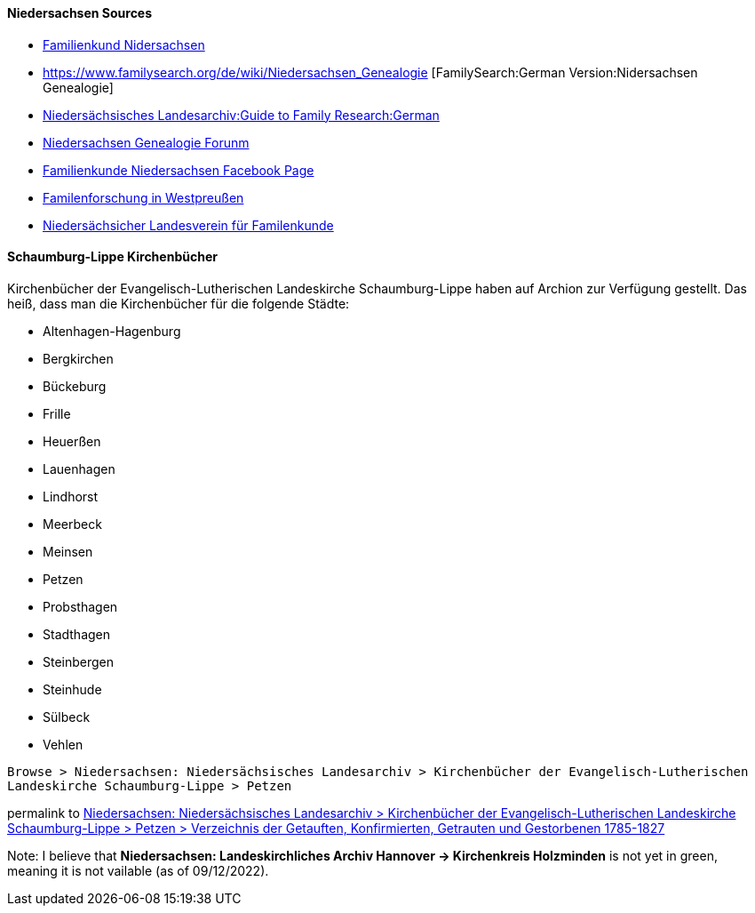 ==== Niedersachsen Sources

- https://www.familienkunde-niedersachsen.de/[Familienkund Nidersachsen]
- https://www.familysearch.org/de/wiki/Niedersachsen_Genealogie [FamilySearch:German Version:Nidersachsen Genealogie]
- https://nla.niedersachsen.de/startseite/benutzung/nutzliche_hilfsmittel/-85855.html[Niedersächsisches Landesarchiv:Guide to Family Research:German] 	 
- https://forum.ahnenforschung.net/forumdisplay.php?f=20[Niedersachsen Genealogie Forunm ]
- https://www.facebook.com/Niedersaechsischer.Landesverein.fuer.Familienkunde/[Familienkunde Niedersachsen Facebook Page]
- http://www.westpreussen.de/[Familenforschung in Westpreußen]
- https://wiki.genealogy.net/Nieders%C3%A4chsischer_Landesverein_f%C3%BCr_Familienkunde_e.V._(NLF[Niedersächsicher Landesverein für Familenkunde]

==== Schaumburg-Lippe Kirchenbücher

Kirchenbücher der Evangelisch-Lutherischen Landeskirche Schaumburg-Lippe haben auf Archion zur Verfügung gestellt. Das heiß, dass man die Kirchenbücher für die folgende Städte: 

- Altenhagen-Hagenburg
- Bergkirchen
- Bückeburg
- Frille
- Heuerßen
- Lauenhagen
- Lindhorst
- Meerbeck
- Meinsen
- Petzen
- Probsthagen
- Stadthagen
- Steinbergen
- Steinhude
- Sülbeck
- Vehlen

`Browse > Niedersachsen: Niedersächsisches Landesarchiv > Kirchenbücher der Evangelisch-Lutherischen Landeskirche Schaumburg-Lippe > Petzen`

permalink to http://www.archion.de/p/5818cf1a1c/[Niedersachsen: Niedersächsisches Landesarchiv > Kirchenbücher der Evangelisch-Lutherischen Landeskirche Schaumburg-Lippe > Petzen > Verzeichnis der Getauften, Konfirmierten, Getrauten und Gestorbenen 1785-1827]

Note: I believe that **Niedersachsen: Landeskirchliches Archiv Hannover -> Kirchenkreis Holzminden** is not yet in green, meaning it is not vailable (as of 09/12/2022).

